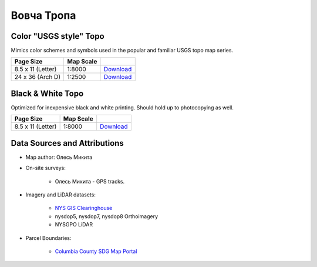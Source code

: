 
Вовча Тропа
===========

Color "USGS style" Topo
-----------------------
Mimics color schemes and symbols used in the popular and familiar USGS topo map
series.

.. image:: ../VovchaTropa/rendered/VovchaTropa-USGS-8.5x11-thumb.png

.. list-table::
    :header-rows: 1

    *   - Page Size
        - Map Scale
        -
    *   - 8.5 x 11 (Letter)
        - 1:8000
        - `Download <https://github.com/amykyta3/plast-karto/releases/latest/download/VovchaTropa-USGS-8.5x11.pdf>`__
    *   - 24 x 36 (Arch D)
        - 1:2500
        - `Download <https://github.com/amykyta3/plast-karto/releases/latest/download/VovchaTropa-USGS-24x36.pdf>`__


Black & White Topo
------------------
Optimized for inexpensive black and white printing. Should hold up to
photocopying as well.

.. image:: ../VovchaTropa/rendered/VovchaTropa-greyscale-8.5x11-thumb.png

.. list-table::
    :header-rows: 1

    *   - Page Size
        - Map Scale
        -
    *   - 8.5 x 11 (Letter)
        - 1:8000
        - `Download <https://github.com/amykyta3/plast-karto/releases/latest/download/VovchaTropa-greyscale-8.5x11.pdf>`__


Data Sources and Attributions
-----------------------------
* Map author: Олесь Микита
* On-site surveys:

    * Олесь Микита - GPS tracks.
* Imagery and LiDAR datasets:

    * `NYS GIS Clearinghouse <http://gis.ny.gov>`_
    * nysdop5, nysdop7, nysdop8 Orthoimagery
    * NYSGPO LiDAR
* Parcel Boundaries:

    * `Columbia County SDG Map Portal <https://sdg.giscloud.com/map/311797/columbia>`_
